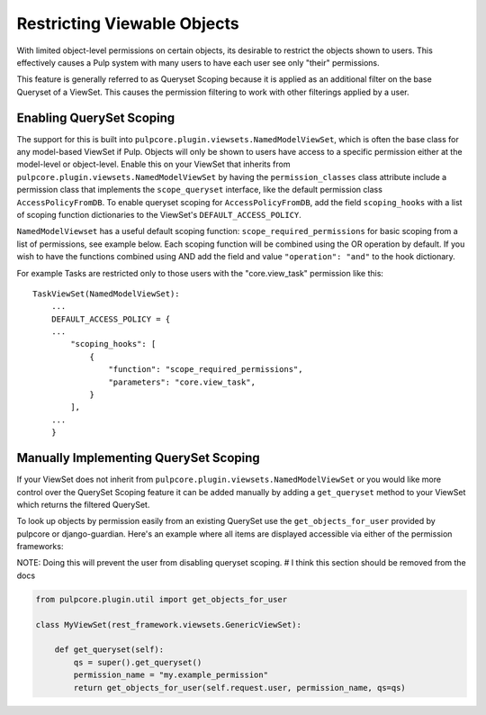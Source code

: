 .. _queryset_scoping:

Restricting Viewable Objects
============================

With limited object-level permissions on certain objects, its desirable to restrict the objects
shown to users. This effectively causes a Pulp system with many users to have each user see only
"their" permissions.

This feature is generally referred to as Queryset Scoping because it is applied as an additional
filter on the base Queryset of a ViewSet. This causes the permission filtering to work with other
filterings applied by a user.


.. _enabling_queryset_scoping:

Enabling QuerySet Scoping
-------------------------

The support for this is built into ``pulpcore.plugin.viewsets.NamedModelViewSet``, which is often
the base class for any model-based ViewSet if Pulp. Objects will only be shown to users have access
to a specific permission either at the model-level or object-level. Enable this on your ViewSet that
inherits from ``pulpcore.plugin.viewsets.NamedModelViewSet`` by having the ``permission_classes``
class attribute include a permission class that implements the ``scope_queryset`` interface, like
the default permission class ``AccessPolicyFromDB``. To enable queryset scoping for
``AccessPolicyFromDB``, add the field ``scoping_hooks`` with a list of scoping function dictionaries
to the ViewSet's ``DEFAULT_ACCESS_POLICY``.

``NamedModelViewset`` has a useful default scoping function: ``scope_required_permissions`` for
basic scoping from a list of permissions, see example below. Each scoping function will be combined
using the OR operation by default. If you wish to have the functions combined using AND add the
field and value ``"operation": "and"`` to the hook dictionary.

For example Tasks are restricted only to those users with the "core.view_task" permission like
this::

    TaskViewSet(NamedModelViewSet):
        ...
        DEFAULT_ACCESS_POLICY = {
        ...
            "scoping_hooks": [
                {
                    "function": "scope_required_permissions",
                    "parameters": "core.view_task",
                }
            ],
        ...
        }


.. _manually_implementing_queryset_scoping:

Manually Implementing QuerySet Scoping
--------------------------------------

If your ViewSet does not inherit from ``pulpcore.plugin.viewsets.NamedModelViewSet`` or you would
like more control over the QuerySet Scoping feature it can be added manually by adding a
``get_queryset`` method to your ViewSet which returns the filtered QuerySet.

To look up objects by permission easily from an existing QuerySet use the ``get_objects_for_user``
provided by pulpcore or django-guardian. Here's an example where all items are displayed accessible
via either of the permission frameworks:

NOTE: Doing this will prevent the user from disabling queryset scoping.
# I think this section should be removed from the docs

.. code-block:: python

    from pulpcore.plugin.util import get_objects_for_user

    class MyViewSet(rest_framework.viewsets.GenericViewSet):

        def get_queryset(self):
            qs = super().get_queryset()
            permission_name = "my.example_permission"
            return get_objects_for_user(self.request.user, permission_name, qs=qs)
